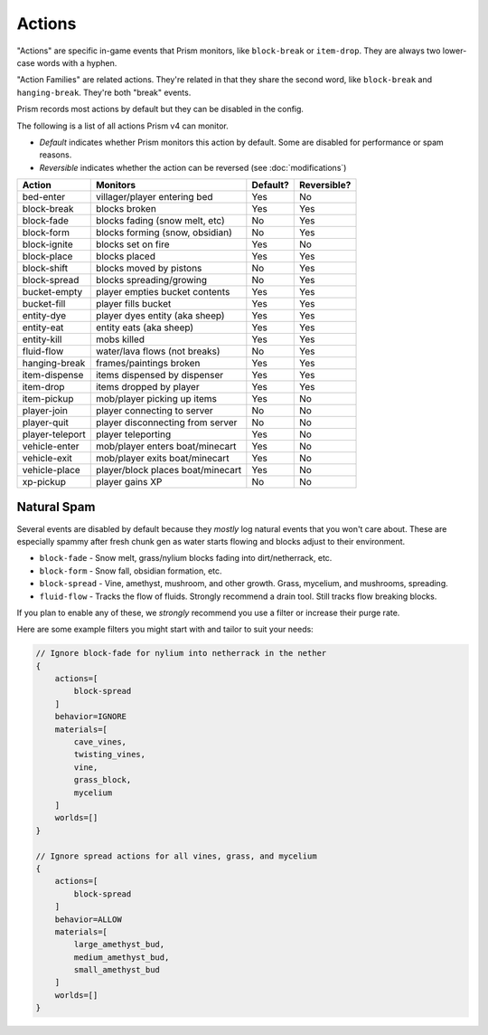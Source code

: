 Actions
=======

"Actions" are specific in-game events that Prism monitors, like ``block-break`` or ``item-drop``. They are always two lower-case words with a hyphen.

"Action Families" are related actions. They're related in that they share the second word, like ``block-break`` and ``hanging-break``. They're both "break" events.

Prism records most actions by default but they can be disabled in the config.

The following is a list of all actions Prism v4 can monitor.

- `Default` indicates whether Prism monitors this action by default. Some are disabled for performance or spam reasons.
- `Reversible` indicates whether the action can be reversed (see :doc:`modifications`)

+-----------------+----------------------------------+----------+-------------+
| Action          | Monitors                         | Default? | Reversible? |
+=================+==================================+==========+=============+
| bed-enter       | villager/player entering bed     | Yes      | No          |
+-----------------+----------------------------------+----------+-------------+
| block-break     | blocks broken                    | Yes      | Yes         |
+-----------------+----------------------------------+----------+-------------+
| block-fade      | blocks fading (snow melt, etc)   | No       | Yes         |
+-----------------+----------------------------------+----------+-------------+
| block-form      | blocks forming (snow, obsidian)  | No       | Yes         |
+-----------------+----------------------------------+----------+-------------+
| block-ignite    | blocks set on fire               | Yes      | No          |
+-----------------+----------------------------------+----------+-------------+
| block-place     | blocks placed                    | Yes      | Yes         |
+-----------------+----------------------------------+----------+-------------+
| block-shift     | blocks moved by pistons          | No       | Yes         |
+-----------------+----------------------------------+----------+-------------+
| block-spread    | blocks spreading/growing         | No       | Yes         |
+-----------------+----------------------------------+----------+-------------+
| bucket-empty    | player empties bucket contents   | Yes      | Yes         |
+-----------------+----------------------------------+----------+-------------+
| bucket-fill     | player fills bucket              | Yes      | Yes         |
+-----------------+----------------------------------+----------+-------------+
| entity-dye      | player dyes entity (aka sheep)   | Yes      | Yes         |
+-----------------+----------------------------------+----------+-------------+
| entity-eat      | entity eats (aka sheep)          | Yes      | Yes         |
+-----------------+----------------------------------+----------+-------------+
| entity-kill     | mobs killed                      | Yes      | Yes         |
+-----------------+----------------------------------+----------+-------------+
| fluid-flow      | water/lava flows (not breaks)    | No       | Yes         |
+-----------------+----------------------------------+----------+-------------+
| hanging-break   | frames/paintings broken          | Yes      | Yes         |
+-----------------+----------------------------------+----------+-------------+
| item-dispense   | items dispensed by dispenser     | Yes      | Yes         |
+-----------------+----------------------------------+----------+-------------+
| item-drop       | items dropped by player          | Yes      | Yes         |
+-----------------+----------------------------------+----------+-------------+
| item-pickup     | mob/player picking up items      | Yes      | No          |
+-----------------+----------------------------------+----------+-------------+
| player-join     | player connecting to server      | No       | No          |
+-----------------+----------------------------------+----------+-------------+
| player-quit     | player disconnecting from server | No       | No          |
+-----------------+----------------------------------+----------+-------------+
| player-teleport | player teleporting               | Yes      | No          |
+-----------------+----------------------------------+----------+-------------+
| vehicle-enter   | mob/player enters boat/minecart  | Yes      | No          |
+-----------------+----------------------------------+----------+-------------+
| vehicle-exit    | mob/player exits boat/minecart   | Yes      | No          |
+-----------------+----------------------------------+----------+-------------+
| vehicle-place   | player/block places boat/minecart| Yes      | No          |
+-----------------+----------------------------------+----------+-------------+
| xp-pickup       | player gains XP                  | No       | No          |
+-----------------+----------------------------------+----------+-------------+

Natural Spam
------------

Several events are disabled by default because they `mostly` log natural events that you won't care about. These are especially spammy after fresh chunk gen as water starts flowing and blocks adjust to their environment.

- ``block-fade`` - Snow melt, grass/nylium blocks fading into dirt/netherrack, etc.
- ``block-form`` - Snow fall, obsidian formation, etc.
- ``block-spread`` - Vine, amethyst, mushroom, and other growth. Grass, mycelium, and mushrooms, spreading.
- ``fluid-flow`` - Tracks the flow of fluids. Strongly recommend a drain tool. Still tracks flow breaking blocks.

If you plan to enable any of these, we *strongly* recommend you use a filter or increase their purge rate.

Here are some example filters you might start with and tailor to suit your needs:

.. code-block:: hocon

    // Ignore block-fade for nylium into netherrack in the nether
    {
        actions=[
            block-spread
        ]
        behavior=IGNORE
        materials=[
            cave_vines,
            twisting_vines,
            vine,
            grass_block,
            mycelium
        ]
        worlds=[]
    }

    // Ignore spread actions for all vines, grass, and mycelium
    {
        actions=[
            block-spread
        ]
        behavior=ALLOW
        materials=[
            large_amethyst_bud,
            medium_amethyst_bud,
            small_amethyst_bud
        ]
        worlds=[]
    }
